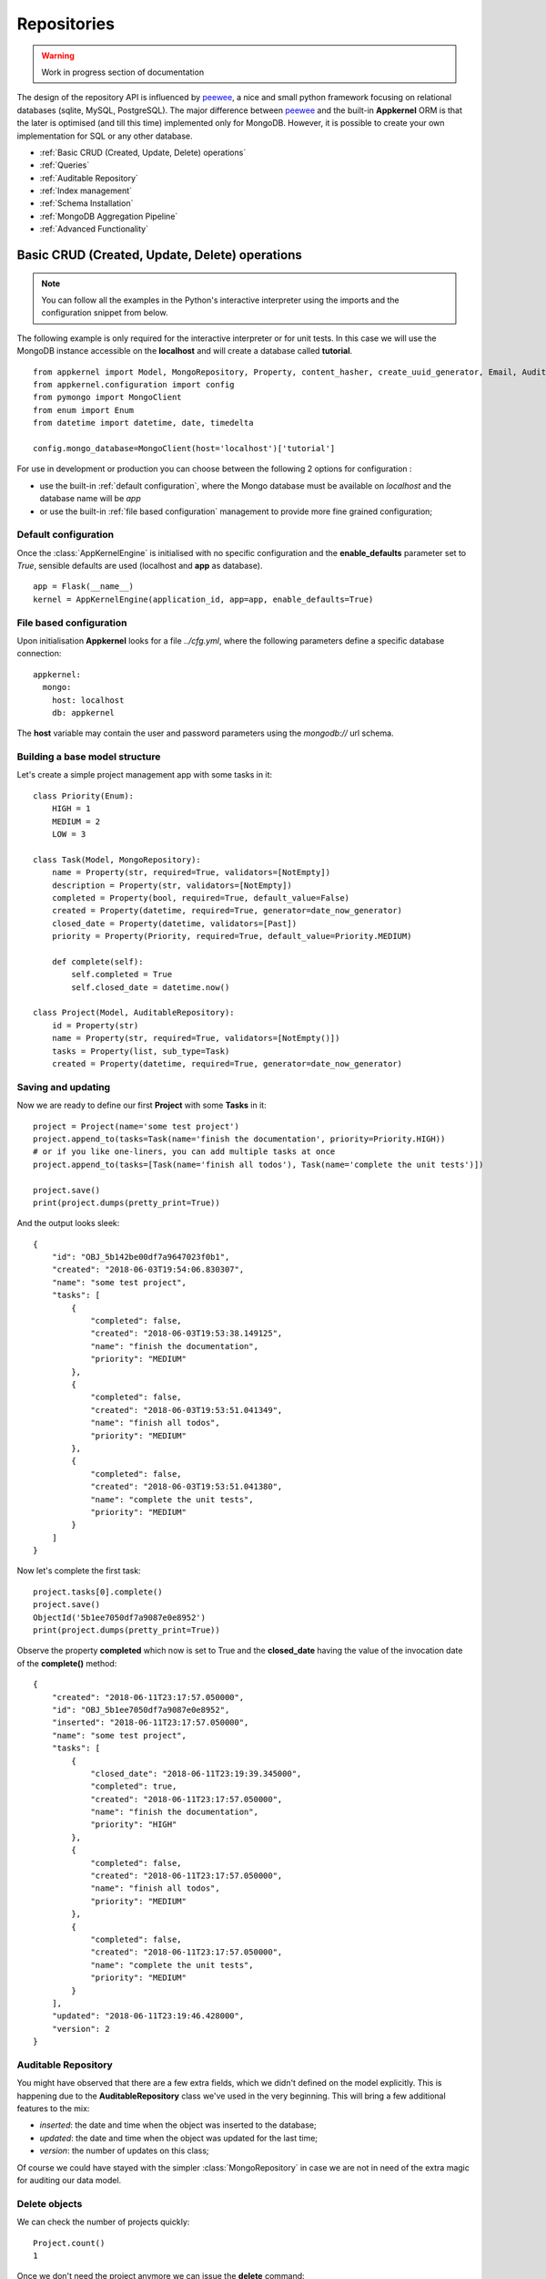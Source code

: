 Repositories
============

.. warning::
    Work in progress section of documentation

The design of the repository API is influenced by peewee_, a nice and small python framework focusing on relational databases (sqlite, MySQL, PostgreSQL). The major
difference between peewee_ and the built-in **Appkernel** ORM is that the later is optimised (and till this time) implemented only for MongoDB. However, it is possible
to create your own implementation for SQL or any other database.

.. _peewee: http://docs.peewee-orm.com/

* :ref:`Basic CRUD (Created, Update, Delete) operations`
* :ref:`Queries`
* :ref:`Auditable Repository`
* :ref:`Index management`
* :ref:`Schema Installation`
* :ref:`MongoDB Aggregation Pipeline`
* :ref:`Advanced Functionality`

Basic CRUD (Created, Update, Delete) operations
-----------------------------------------------

.. note::
    You can follow all the examples in the Python's interactive interpreter using the imports and the configuration snippet from below.

The following example is only required for the interactive interpreter or for unit tests. In this case
we will use the MongoDB instance accessible on the **localhost** and will create a database called **tutorial**. ::

    from appkernel import Model, MongoRepository, Property, content_hasher, create_uuid_generator, Email, AuditableRepository, NotEmpty, date_now_generator, Past
    from appkernel.configuration import config
    from pymongo import MongoClient
    from enum import Enum
    from datetime import datetime, date, timedelta

    config.mongo_database=MongoClient(host='localhost')['tutorial']

For use in development or production you can choose between the following 2 options for configuration :

- use the built-in :ref:`default configuration`, where the Mongo database must be available on `localhost` and the database name will be `app`
- or use the built-in :ref:`file based configuration` management to provide more fine grained configuration;

Default configuration
.....................
Once the :class:`AppKernelEngine` is initialised with no specific configuration and the **enable_defaults** parameter set to `True`, sensible
defaults are used (localhost and **app** as database). ::

    app = Flask(__name__)
    kernel = AppKernelEngine(application_id, app=app, enable_defaults=True)

File based configuration
........................

Upon initialisation **Appkernel** looks for a file *../cfg.yml*, where the following parameters define a specific database connection: ::

    appkernel:
      mongo:
        host: localhost
        db: appkernel

The **host** variable may contain the user and password parameters using the *mongodb://* url schema.

Building a base model structure
...............................

Let's create a simple project management app with some tasks in it: ::

    class Priority(Enum):
        HIGH = 1
        MEDIUM = 2
        LOW = 3

    class Task(Model, MongoRepository):
        name = Property(str, required=True, validators=[NotEmpty])
        description = Property(str, validators=[NotEmpty])
        completed = Property(bool, required=True, default_value=False)
        created = Property(datetime, required=True, generator=date_now_generator)
        closed_date = Property(datetime, validators=[Past])
        priority = Property(Priority, required=True, default_value=Priority.MEDIUM)

        def complete(self):
            self.completed = True
            self.closed_date = datetime.now()

    class Project(Model, AuditableRepository):
        id = Property(str)
        name = Property(str, required=True, validators=[NotEmpty()])
        tasks = Property(list, sub_type=Task)
        created = Property(datetime, required=True, generator=date_now_generator)


Saving and updating
...................

Now we are ready to define our first **Project** with some **Tasks** in it: ::

    project = Project(name='some test project')
    project.append_to(tasks=Task(name='finish the documentation', priority=Priority.HIGH))
    # or if you like one-liners, you can add multiple tasks at once
    project.append_to(tasks=[Task(name='finish all todos'), Task(name='complete the unit tests')])

    project.save()
    print(project.dumps(pretty_print=True))

And the output looks sleek: ::

    {
        "id": "OBJ_5b142be00df7a9647023f0b1",
        "created": "2018-06-03T19:54:06.830307",
        "name": "some test project",
        "tasks": [
            {
                "completed": false,
                "created": "2018-06-03T19:53:38.149125",
                "name": "finish the documentation",
                "priority": "MEDIUM"
            },
            {
                "completed": false,
                "created": "2018-06-03T19:53:51.041349",
                "name": "finish all todos",
                "priority": "MEDIUM"
            },
            {
                "completed": false,
                "created": "2018-06-03T19:53:51.041380",
                "name": "complete the unit tests",
                "priority": "MEDIUM"
            }
        ]
    }


Now let's complete the first task: ::

    project.tasks[0].complete()
    project.save()
    ObjectId('5b1ee7050df7a9087e0e8952')
    print(project.dumps(pretty_print=True))

Observe the property **completed** which now is set to True and the **closed_date** having the value of the invocation date of the **complete()** method: ::

    {
        "created": "2018-06-11T23:17:57.050000",
        "id": "OBJ_5b1ee7050df7a9087e0e8952",
        "inserted": "2018-06-11T23:17:57.050000",
        "name": "some test project",
        "tasks": [
            {
                "closed_date": "2018-06-11T23:19:39.345000",
                "completed": true,
                "created": "2018-06-11T23:17:57.050000",
                "name": "finish the documentation",
                "priority": "HIGH"
            },
            {
                "completed": false,
                "created": "2018-06-11T23:17:57.050000",
                "name": "finish all todos",
                "priority": "MEDIUM"
            },
            {
                "completed": false,
                "created": "2018-06-11T23:17:57.050000",
                "name": "complete the unit tests",
                "priority": "MEDIUM"
            }
        ],
        "updated": "2018-06-11T23:19:46.428000",
        "version": 2
    }


Auditable Repository
....................

You might have observed that there are a few extra fields, which we didn't defined on the model explicitly.
This is happening due to the **AuditableRepository** class we've used in the very beginning. This will bring a few additional features to the mix:

- *inserted*: the date and time when the object was inserted to the database;
- *updated*: the date and time when the object was updated for the last time;
- *version*: the number of updates on this class;

Of course we could have stayed with the simpler :class:`MongoRepository` in case we are not in need of the extra magic for auditing our data model.

Delete objects
..............

We can check the number of projects quickly: ::

    Project.count()
    1

Once we don't need the project anymore we can issue the **delete** command: ::

    project.delete()
    1

You can delete all projects at once: ::

    Project.delete_all()

Querying data
.............

Appkernel provides a simple abstraction over the native MongoDB queries, simplifying your job for most of the queries. The query expressions
can be provided as parameter to the:

* **find** method: returns a generator, which can be used to iterate over the result set;
* **find_one** method: returns the first hit or None, if nothing matches the query criteria;
* **where** method: returns the :class:`Query` object, which allows the chaining of further expressions, such as **sort**;

A simple example: ::

    prj = Project.find_one(Project.name == 'some test project')
    print(prj.dumps(pretty_print=True))

Or use property name chaining for searching all project which contain the word 'finish' in their task description: ::

    prj = Project.find_one(Project.tasks.name % 'finish')
    print(prj.dumps(pretty_print=True))

An alternative way to achieve the same target: ::

    prj2 = Project.find_one(Project.tasks[Task.name == 'finish the documentation'])

Or you can iterate through all occurrences... ::

    for project in Project.find():
        print(project)

Or iterate through the ones which fit a query condition: ::

    for prj in Project.find(Project.name == 'some test project'):
        print(prj.dumps(pretty_print=True))

... and sort the result in a particular order: ::

    query = Project.where(Project.name == 'some test project').sort_by(Project.created.asc())
    for prj in query.find():
        print(prj.dumps(pretty_print=True))

Chaining multiple expressions is also possible: ::

    yesterday = datetime.combine(date(2018, 6, 10), datetime.min.time())
    today = datetime.combine(date(2018, 6, 11), datetime.min.time())
    prj = Project.find_one((Project.created > yesterday) & (Project.created < today))
    print(prj.dumps(pretty_print=True))

Pagination
..........

Sometimes it is a good approach to define a range (a page) which is gonna be queried, in this way you avoid filling up the memory with huge result sets.
The following query will return the first 10 Projects from the database: ::

    for prj in Project.find(page=0, page_size=10):
        print(prj)

Query expressions
.................

Find by ID
''''''''''

Find a project knowing its exact id: ::

    prj = Project.find_by_id('5b1ee9930df7a9087e0e8953')

Exact match
'''''''''''
Returns where the field `name` exactly matches: *'Project A'*: ::

    prj = Project.find_one((User.name == 'Project A'))

Not equal
'''''''''
Return all projects **except** *'Project A'*: ::

    prj = Project.find_one((User.name != 'Project A'))

Or
''
Returns *'Project A'* or *'Project B'*: ::

    prj = Project.find_one((Project.name == 'Project A') | (Project.name == 'Project B'))


And
'''
Returns every project named *'Project A'* created after yesterday: ::

    yesterday = (datetime.now() - timedelta(days=1))
    prj = Project.find_one((Project.name == 'Project A') & (Project.created > yesterday))

Empty Array
'''''''''''
Find all Projects with no tasks: ::

    prj = Project.find_one(Project.tasks == None)

Contains
''''''''
Find all projects which has at least one task containing the string 'finish': ::

    prj = Project.find_one(Project.tasks.name % 'finish')

Also you can query for values in an array. The following query will return all users, who are having the Role **Admin** and **Operator**: ::

    User.find(User.roles % ['Admin', 'Operator'])

Does not exists
'''''''''''''''

Return all users which have no defined **description** field: ::

    User.find(User.description == None)

Value exists
''''''''''''
Return all users which has description field: ::

    User.find(User.description != None)

Smaller and bigger
''''''''''''''''''
Return all projects created between a well defined period of time: ::

    yesterday = (datetime.now() - timedelta(days=1))
    tomorrow = (datetime.now() + timedelta(days=1))
    user_iterator = Project.find((User.created > yesterday) & (User.created < tomorrow))

Query with custom properties
''''''''''''''''''''''''''''
Sometimes the object model does not contains a property but the field is available in the database. Think about the :ref:`AuditableRepository` which automatically
creates extra fields such as object version. In case we'd like to search all documents with version 2, the **custom property** comes handy: ::

    project = Project.find_one(Project.custom_property('version') == 2)


Native Queries
..............

Appkernel's built-in ORM tries to cover the common use-cases and it will be further developed in the future, however in case there's a need for special
and very complex query, we might want to fallback to MongoDB's native query. ::

    project.counter=5
    project.save()
    for p in Project.find_by_query({'counter': {'$gte': 0, '$lt': 10}}):
        print 'Project name: {} and counter: {}'.format(p.name, p.counter)

Alternatively you can also access PyMongo_'s (the Mongo client API implemented in Python) reference to :class:`Collection` via the :class:`Model`'s **get_collection** method. ::

    mongo_document = Project.get_collection().find_one(filter)

For more details on what can you do via the collection reference, please consult the **pymongo** documentation.
.. _PyMongo: https://api.mongodb.com/python/current/

Bulk insert
...........

Sometimes you're in need to insert (upsert) multiple objects at once: ::

    def create_user_batch(urange=51):
    users = []
    for i in range(1, urange):
        users.append(User().update(name='multi_user_{}'.format(i)).update(password='some default password'). \
            append_to(roles=['Admin', 'User', 'Operator']).update(description='some description').update(
            sequence=i))
    return users
    ids = User.bulk_insert(create_user_batch()

Index management
----------------
In order to speed up lookup for certain fields, you might want to add indexes to certain properties. This can be easily achieved by using the **index** parameter of the :class:`Property` class.
Let's redefine the **Project** class: ::

    class Project(Model, AuditableRepository):
        ...
        name = Property(str, required=True, validators=[NotEmpty()], index=UniqueIndex)
        created = Property(datetime, required=True, generator=date_now_generator, index=Index)
        ...

    User.init_indexes()

Mind the `index=UniqueIndex` on the **name** property and the `index=Index` on the **created** property. The idea behind the Unique Index is to avoid
accidental project name duplication, while the normal Index on the created field will speed up the search and sorting by created date.

Built-in Indexes
................

- **Index**: used to speed up queries (also will slow insertion, so use it with care);
- **UniqueIndex**: will make sure that the value exists only once in the database;
- **TextIndex**: can be used all string fields and helps with full-text search;

For more information on indexes, please have look on Mongo_'s documentation;

.. _Mongo: https://docs.mongodb.com/manual/indexes/

Schema Installation
-------------------
MongoDB started its life as a schema less database, however the advantages of applying a schema on a database was soon recognized by the Mongo folks.
Data integrity is assured by enforcing validation on inserts and udpates.

MongoDB now supports a subset of JSON Schema which can be used to validate field against type information or matching a regular expression or set of Enum values.
The Mongo Specific JSON schema can be generated by Appkernel's :class:`Model` and installed by the childs of :class:`MongoRepository`. ::

    Project.add_schema_validation(validation_action='error')

The validation_action can take the value:

- `error` - in case an object is not valid, the insertion will be rejected;
- `warning` - in case of a schema validation error, only a log-line is registered in MongoDB;

Supported Repository Types
--------------------------
All repositories are extending the :class:`Repository` base class. This class serves as an Interface (so a sort of an implementation guideline, since
the Interface concept is not supported by Python) for all other repository implementations.
:class:`MongoRepository` - standard repository functionality atop of MongoDB
:class:`AuditableRepository` - an extended repository, which will save the user, document createion date and some other, useful metadata information;

Advanced Functionality
----------------------

Accessing the  native **pymongo** :class:`collection` class opens a lot of opportunities.

Dropping the collection
.......................

    ::

    User.get_collection().drop()

Check index information
.......................

    ::

    idx_info = User.get_collection().index_information()
... or alternatively: ::

    config.mongo_database['Users'].index_information()

Aggregation Pipeline
.....................
Mongo features a very powerful map-reduce tool called `Aggregation Pipeline`_ for complicated queries: ::

    pipeline = [{'$match': ...}, {'$group': ...}]
    Project.get_collection().aggregate(pipeline)

.. Aggregation Pipeline_: https://docs.mongodb.com/manual/aggregation/
